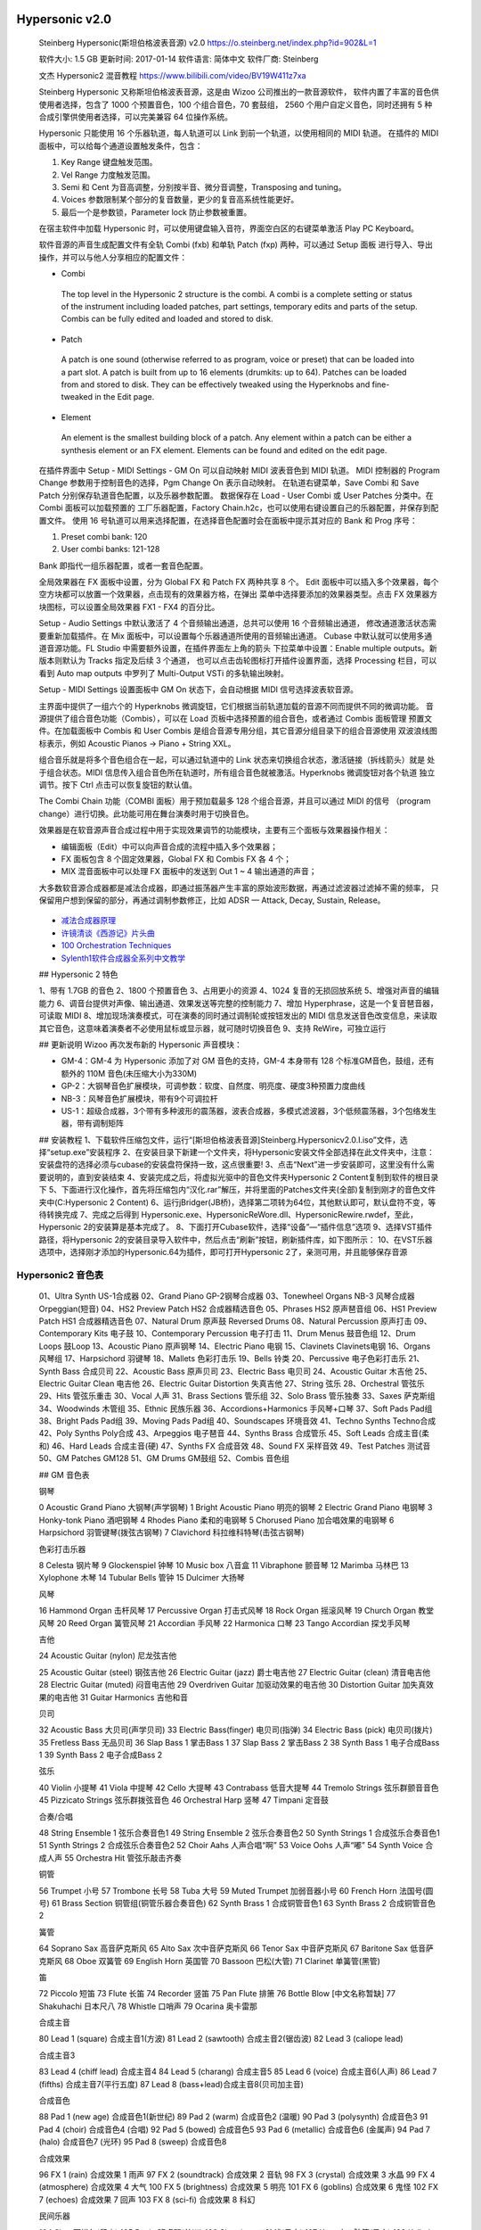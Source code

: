 
Hypersonic v2.0
---------------

   Steinberg Hypersonic(斯坦伯格波表音源) v2.0
   https://o.steinberg.net/index.php?id=902&L=1

   软件大小: 1.5 GB
   更新时间: 2017-01-14
   软件语言: 简体中文
   软件厂商: Steinberg

   文杰 Hypersonic2 混音教程 https://www.bilibili.com/video/BV19W411z7xa

   Steinberg Hypersonic 又称斯坦伯格波表音源，这是由 Wizoo 公司推出的一款音源软件，
   软件内置了丰富的音色供使用者选择，包含了 1000 个预置音色，100 个组合音色，70 套鼓组，
   2560 个用户自定义音色，同时还拥有 5 种合成引擎供使用者选择，可以完美兼容 64 位操作系统。

   Hypersonic 只能使用 16 个乐器轨道，每人轨道可以 Link 到前一个轨道，以使用相同的 MIDI 轨道。
   在插件的 MIDI 面板中，可以给每个通道设置触发条件，包含：

   1. Key Range 键盘触发范围。
   2. Vel Range 力度触发范围。
   3. Semi 和 Cent 为音高调整，分别按半音、微分音调整，Transposing and tuning。
   4. Voices 参数限制某个部分的复音数量，更少的复音高系统性能更好。
   5. 最后一个是参数锁，Parameter lock 防止参数被重置。

   在宿主软件中加载 Hypersonic 时，可以使用键盘输入音符，界面空白区的右键菜单激活 Play PC Keyboard。

   软件音源的声音生成配置文件有全轨 Combi (fxb) 和单轨 Patch (fxp) 两种，可以通过 Setup 面板
   进行导入、导出操作，并可以与他人分享相应的配置文件：

   *   Combi
      The top level in the Hypersonic 2 structure is the combi. A combi is a
      complete setting or status of the instrument including loaded patches,
      part settings, temporary edits and parts of the setup.
      Combis can be fully edited and loaded and stored to disk.

   *   Patch
      A patch is one sound (otherwise referred to as program, voice or preset) 
      that can be loaded into a part slot.
      A patch is built from up to 16 elements (drumkits: up to 64).
      Patches can be loaded from and stored to disk. They can be effectively
      tweaked using the Hyperknobs and fine-tweaked in the Edit page.

   *   Element
      An element is the smallest building block of a patch. Any element within
      a patch can be either a synthesis element or an FX element. Elements
      can be found and edited on the edit page.

   在插件界面中 Setup - MIDI Settings - GM On 可以自动映射 MIDI 波表音色到 MIDI 轨道。
   MIDI 控制器的 Program Change 参数用于控制音色的选择，Pgm Change On 表示自动映射。
   在轨道右键菜单，Save Combi 和 Save Patch 分别保存轨道音色配置，以及乐器参数配置。
   数据保存在 Load - User Combi 或 User Patches 分类中。在 Combi 面板可以加载预置的
   工厂乐器配置，Factory Chain.h2c，也可以使用右键设置自己的乐器配置，并保存到配置文件。
   使用 16 号轨道可以用来选择配置，在选择音色配置时会在面板中提示其对应的 Bank 和 Prog 序号：

   1. Preset combi bank: 120
   2. User combi banks: 121-128

   Bank 即指代一组乐器配置，或者一套音色配置。

   全局效果器在 FX 面板中设置，分为 Global FX 和 Patch FX 两种共享 8 个。
   Edit 面板中可以插入多个效果器，每个空方块都可以放置一个效果器，点击现有的效果器方格，在弹出
   菜单中选择要添加的效果器类型。点击 FX 效果器方块图标，可以设置全局效果器 FX1 - FX4 的百分比。

   Setup - Audio Settings 中默认激活了 4 个音频输出通道，总共可以使用 16 个音频输出通道，
   修改通道激活状态需要重新加载插件。在 Mix 面板中，可以设置每个乐器通道所使用的音频输出通道。
   Cubase 中默认就可以使用多通道音源功能。FL Studio 中需要额外设置，在插件界面左上角的箭头
   下拉菜单中设置：Enable multiple outputs。新版本则默认为 Tracks 指定及后续 3 个通道，
   也可以点击齿轮图标打开插件设置界面，选择 Processing 栏目，可以看到 Auto map outputs
   中罗列了 Multi-Output VSTi 的多轨输出映射。

   Setup - MIDI Settings 设置面板中 GM On 状态下，会自动根据 MIDI 信号选择波表软音源。

   主界面中提供了一组六个的 Hyperknobs 微调旋钮，它们根据当前轨道加载的音源不同而提供不同的微调功能。
   音源提供了组合音色功能（Combis），可以在 Load 页板中选择预置的组合音色，或者通过 Combis 面板管理
   预置文件。在加载面板中 Combis 和 User Combis 是组合音源专用分组，其它音源分组目录下的组合音源使用
   双波浪线图标表示，例如 Acoustic Pianos -> Piano + String XXL。

   组合音乐就是将多个音色组合在一起，可以通过轨道中的 Link 状态来切换组合状态，激活链接（拆线箭头）就是
   处于组合状态。MIDI 信息传入组合音色所在轨道时，所有组合音色就被激活。Hyperknobs 微调旋钮对各个轨道
   独立调节。按下 Ctrl 点击可以恢复旋钮的默认值。

   The Combi Chain 功能（COMBI 面板）用于预加载最多 128 个组合音源，并且可以通过 MIDI 的信号
   （program change）进行切换。此功能可用在舞台演奏时用于切换音色。

   效果器是在软音源声音合成过程中用于实现效果调节的功能模块，主要有三个面板与效果器操作相关：

   * 编辑面板（Edit）中可以向声音合成的流程中插入多个效果器；
   * FX 面板包含 8 个固定效果器，Global FX 和 Combis FX 各 4 个；
   * MIX 混音面板中可以处理 FX 面板中的发送到 Out 1 ~ 4 输出通道的声音；

   大多数软音源合成器都是减法合成器，即通过振荡器产生丰富的原始波形数据，再通过滤波器过滤掉不需的频率，
   只保留用户想到保留的部分，再通过调制参数修正，比如 ADSR — Attack, Decay, Sustain, Release。

   .. figure:: https://blog-api.landr.com/wp-content/uploads/2016/10/ASDR-01.jpg

   *  `减法合成器原理 <https://www.bilibili.com/vieo/BV1AC4y1175D/>`__
   *  `许镜清谈《西游记》片头曲 <https://www.bilibili.com/video/BV1PE4m1R77u/>`__
   *  `100 Orchestration Techniques <https://www.bilibili.com/video/BV1cL4y1x74c/>`__
   *  `Sylenth1软件合成器全系列中文教学 <https://www.bilibili.com/video/BV1rW411P74R>`__

   ## Hypersonic 2 特色

   1、带有 1.7GB 的音色
   2、1800 个预置音色
   3、占用更小的资源
   4、1024 复音的无损回放系统
   5、增强对声音的编辑能力
   6、调音台提供对声像、输出通道、效果发送等完整的控制能力
   7、增加 Hyperphrase，这是一个复音琶音器，可读取 MIDI
   8、增加现场演奏模式，可在演奏的同时通过调制轮或按钮发出的 MIDI 信息发送音色改变信息，来读取其它音色，这意味着演奏者不必使用鼠标或显示器，就可随时切换音色
   9、支持 ReWire，可独立运行

   ## 更新说明
   Wizoo 再次发布新的 Hypersonic 声音模块：

   - GM-4：GM-4 为 Hypersonic 添加了对 GM 音色的支持，GM-4 本身带有 128 个标准GM音色，鼓组，还有额外的 110M 音色(未压缩大小为330M)
   - GP-2：大钢琴音色扩展模块，可调参数：软度、自然度、明亮度、硬度3种预置力度曲线
   - NB-3：风琴音色扩展模块，带有9个可调拉杆
   - US-1：超级合成器，3个带有多种波形的震荡器，波表合成器，多模式滤波器，3个低频震荡器，3个包络发生器，带有调制矩阵

   ## 安装教程
   1、下载软件压缩包文件，运行“[斯坦伯格波表音源]Steinberg.Hypersonicv2.0.I.iso”文件，选择“setup.exe”安装程序
   2、在安装目录下新建一个文件夹，将Hypersonic安装文件全部选择在此文件夹中，注意：安装盘符的选择必须与cubase的安装盘符保持一致，这点很重要!
   3、点击“Next”进一步安装即可，这里没有什么需要说明的，直到安装结束
   4、安装完成之后，将虚拟光驱中的音色文件夹Hypersonic 2 Content复制到软件的根目录下
   5、下面进行汉化操作，首先将压缩包内“汉化.rar”解压，并将里面的Patches文件夹(全部)复制到刚才的音色文件夹中(C:\Hypersonic 2 Content)
   6、运行jBridger(JB桥)，选择第二项转为64位，其他默认即可，默认盘符不变，等待转换完成
   7、完成之后得到 Hypersonic.exe、HypersonicReWore.dll、HypersonicRewire.rwdef，至此，Hypersonic 2的安装算是基本完成了。
   8、下面打开Cubase软件，选择“设备”—“插件信息”选项
   9、选择VST插件路径，将Hypersonic 2的安装目录导入软件中，然后点击“刷新”按钮，刷新插件库，如下图所示：
   10、在VST乐器选项中，选择刚才添加的Hypersonic.64为插件，即可打开Hypersonic 2了，亲测可用，并且能够保存音源

Hypersonic2 音色表
~~~~~~~~~~~~~~~~~

   01、Ultra Synth US-1合成器
   02、Grand Piano GP-2钢琴合成器
   03、Tonewheel Organs NB-3 风琴合成器 Orpeggian(短音)
   04、HS2 Preview Patch HS2 合成器精选音色
   05、Phrases HS2 原声琶音组
   06、HS1 Preview Patch HS1 合成器精选音色
   07、Natural Drum 原声鼓 Reversed Drums
   08、Natural Percussion 原声打击
   09、Contemporary Kits 电子鼓
   10、Contemporary Percussion 电子打击
   11、Drum Menus 鼓音色组
   12、Drum Loops 鼓Loop
   13、Acoustic Piano 原声钢琴
   14、Electric Piano 电钢
   15、Clavinets Clavinets电钢
   16、Organs 风琴组
   17、Harpsichord 羽键琴
   18、Mallets 色彩打击乐
   19、Bells 铃类
   20、Percussive 电子色彩打击乐
   21、Synth Bass 合成贝司
   22、Acoustic Bass 原声贝司
   23、Electric Bass 电贝司
   24、Acoustic Guitar 木吉他
   25、Electric Guitar Clean 电吉他
   26、Electric Guitar Distortion 失真吉他
   27、String 弦乐
   28、Orchestral 管弦乐
   29、Hits 管弦乐重击
   30、Vocal 人声
   31、Brass Sections 管乐组
   32、Solo Brass 管乐独奏
   33、Saxes 萨克斯组
   34、Woodwinds 木管组
   35、Ethnic 民族乐器
   36、Accordions+Harmonics 手风琴+口琴
   37、Soft Pads Pad组
   38、Bright Pads Pad组
   39、Moving Pads Pad组
   40、Soundscapes 环境音效
   41、Techno Synths Techno合成
   42、Poly Synths Poly合成
   43、Arpeggios 电子琶音
   44、Synths Brass 合成管乐
   45、Soft Leads 合成主音(柔和)
   46、Hard Leads 合成主音(硬)
   47、Synths FX 合成音效
   48、Sound FX 采样音效
   49、Test Patches 测试音
   50、GM Patches GM128
   51、GM Drums GM鼓组
   52、Combis 音色组

   ## GM 音色表

   钢琴

   0 Acoustic Grand Piano 大钢琴(声学钢琴)
   1 Bright Acoustic Piano 明亮的钢琴
   2 Electric Grand Piano 电钢琴
   3 Honky-tonk Piano 酒吧钢琴
   4 Rhodes Piano 柔和的电钢琴
   5 Chorused Piano 加合唱效果的电钢琴
   6 Harpsichord 羽管键琴(拨弦古钢琴)
   7 Clavichord 科拉维科特琴(击弦古钢琴)

   色彩打击乐器

   8 Celesta 钢片琴
   9 Glockenspiel 钟琴
   10 Music box 八音盒
   11 Vibraphone 颤音琴
   12 Marimba 马林巴
   13 Xylophone 木琴
   14 Tubular Bells 管钟
   15 Dulcimer 大扬琴

   风琴

   16 Hammond Organ 击杆风琴
   17 Percussive Organ 打击式风琴
   18 Rock Organ 摇滚风琴
   19 Church Organ 教堂风琴
   20 Reed Organ 簧管风琴
   21 Accordian 手风琴
   22 Harmonica 口琴
   23 Tango Accordian 探戈手风琴

   吉他

   24 Acoustic Guitar (nylon) 尼龙弦吉他

   25 Acoustic Guitar (steel) 钢弦吉他
   26 Electric Guitar (jazz) 爵士电吉他
   27 Electric Guitar (clean) 清音电吉他
   28 Electric Guitar (muted) 闷音电吉他
   29 Overdriven Guitar 加驱动效果的电吉他
   30 Distortion Guitar 加失真效果的电吉他
   31 Guitar Harmonics 吉他和音

   贝司

   32 Acoustic Bass 大贝司(声学贝司)
   33 Electric Bass(finger) 电贝司(指弹)
   34 Electric Bass (pick) 电贝司(拨片)
   35 Fretless Bass 无品贝司
   36 Slap Bass 1 掌击Bass 1
   37 Slap Bass 2 掌击Bass 2
   38 Synth Bass 1 电子合成Bass 1
   39 Synth Bass 2 电子合成Bass 2

   弦乐

   40 Violin 小提琴
   41 Viola 中提琴
   42 Cello 大提琴
   43 Contrabass 低音大提琴
   44 Tremolo Strings 弦乐群颤音音色
   45 Pizzicato Strings 弦乐群拨弦音色
   46 Orchestral Harp 竖琴
   47 Timpani 定音鼓

   合奏/合唱

   48 String Ensemble 1 弦乐合奏音色1
   49 String Ensemble 2 弦乐合奏音色2
   50 Synth Strings 1 合成弦乐合奏音色1
   51 Synth Strings 2 合成弦乐合奏音色2
   52 Choir Aahs 人声合唱“啊”
   53 Voice Oohs 人声“嘟”
   54 Synth Voice 合成人声
   55 Orchestra Hit 管弦乐敲击齐奏

   铜管

   56 Trumpet 小号
   57 Trombone 长号
   58 Tuba 大号
   59 Muted Trumpet 加弱音器小号
   60 French Horn 法国号(圆号)
   61 Brass Section 铜管组(铜管乐器合奏音色)
   62 Synth Brass 1 合成铜管音色1
   63 Synth Brass 2 合成铜管音色2

   簧管

   64 Soprano Sax 高音萨克斯风
   65 Alto Sax 次中音萨克斯风
   66 Tenor Sax 中音萨克斯风
   67 Baritone Sax 低音萨克斯风
   68 Oboe 双簧管
   69 English Horn 英国管
   70 Bassoon 巴松(大管)
   71 Clarinet 单簧管(黑管)

   笛

   72 Piccolo 短笛
   73 Flute 长笛
   74 Recorder 竖笛
   75 Pan Flute 排箫
   76 Bottle Blow [中文名称暂缺]
   77 Shakuhachi 日本尺八
   78 Whistle 口哨声
   79 Ocarina 奥卡雷那

   合成主音

   80 Lead 1 (square) 合成主音1(方波)
   81 Lead 2 (sawtooth) 合成主音2(锯齿波)
   82 Lead 3 (caliope lead)

   合成主音3

   83 Lead 4 (chiff lead) 合成主音4
   84 Lead 5 (charang) 合成主音5
   85 Lead 6 (voice) 合成主音6(人声)
   86 Lead 7 (fifths) 合成主音7(平行五度)
   87 Lead 8 (bass+lead)合成主音8(贝司加主音)

   合成音色

   88 Pad 1 (new age) 合成音色1(新世纪)
   89 Pad 2 (warm) 合成音色2 (温暖)
   90 Pad 3 (polysynth) 合成音色3
   91 Pad 4 (choir) 合成音色4 (合唱)
   92 Pad 5 (bowed) 合成音色5
   93 Pad 6 (metallic) 合成音色6 (金属声)
   94 Pad 7 (halo) 合成音色7 (光环)
   95 Pad 8 (sweep) 合成音色8

   合成效果

   96 FX 1 (rain) 合成效果 1 雨声
   97 FX 2 (soundtrack) 合成效果 2 音轨
   98 FX 3 (crystal) 合成效果 3 水晶
   99 FX 4 (atmosphere) 合成效果 4 大气
   100 FX 5 (brightness) 合成效果 5 明亮
   101 FX 6 (goblins) 合成效果 6 鬼怪
   102 FX 7 (echoes) 合成效果 7 回声
   103 FX 8 (sci-fi) 合成效果 8 科幻

   民间乐器

   104 Sitar 西塔尔(印度)
   105 Banjo 班卓琴(美洲)
   106 Shamisen 三昧线(日本)
   107 Koto 十三弦筝(日本)
   108 Kalimba 卡林巴
   109 Bagpipe 风笛
   110 Fiddle 民族提琴
   111 Shanai 山奈

   打击乐器

   112 Tinkle Bell 叮当铃
   113 Agogo [中文名称暂缺]
   114 Steel Drums 钢鼓
   115 Woodblock 木鱼
   116 Taiko Drum 太鼓
   117 Melodic Tom 通通鼓
   118 Synth Drum 合成鼓
   119 Reverse Cymbal 铜钹

   Sound Effects 声音效果

   120 Guitar Fret Noise 吉他换把杂音
   121 Breath Noise 呼吸声
   122 Seashore 海浪声
   123 Bird Tweet 鸟鸣
   124 Telephone Ring 电话铃
   125 Helicopter 直升机
   126 Applause 鼓掌声
   127 Gunshot 枪声


HALion 黑龙
-----------

   *  `HALion 3 <https://o.steinberg.net/index.php?id=910&L=1>`__
   *  https://www.steinberg.net/vst-instruments/halion/

   Sample and Synthesis Platform
   HALion
   Full Versions from
   ¥1,963.00

   HALion 7 是一款开创性的全能工作站型综合音源（VST、AU、AAX），能够协助创造卓越的音乐作品与声音音效。
   HALion 可轻松“描绘”出你脑中所想的音色，甚至是全新的音色。该全能工作站型综合音源配备6种不同形式的合成
   引擎，一套性能强劲的采样引擎，脚本编辑功能，一套具有突破性的时值伸缩与再合成算法，以及简单易上手且支持
   快速分配的调制效果。

   *  超过 35GB 的素材库、超过 3,700 种预制音色、15 套音色库
   *  内置调频合成器、频谱振荡器、波表合成器、虚拟模拟合成器以及粒子合成器
   *  适用于大型音色库的高性能采样播放引擎
   *  超过 70 种音频处理效果器、外加众多调制效果及 MIDI 设定功能

   HALion 6 功能特色：

   *  针对再合成和未知声音创建的新一代波表合成。
   *  智能直流引擎直接录音，映射和播放音色。
   *  Macro Page Designer（宏页面设计器）可方便用户乐器和商业音色库界面的创建。
   *  用于高级乐器编程和定制 MIDI 模块的 HALion Script 脚本编程。
   *  方便的 Library Creator（音色库创建器）可轻松编译定制乐器。
   *  6 新的乐器库包括铜管，2 优美的三角钢琴，弦乐，尖端的波表合成器还有奇特的电影音色。
   *  3 段 Resonator（共鸣器）带 14 不同的滤波结构并整合了 LFO（低频振荡器）。
   *  扩展了兼容性，带原生 64 位 AAX 支持。
   *  包含 HALion Sonic 3。

   Steinberg HALion String Edition 为弦乐版，全套音色 5 GB，。安装 HALion String Player
   后，按照手册提示，可以使用 File 菜单提供的 “Load Instrument“ 或者 “Load Bank” 加载音色，
   但是 FL Studio 20 中加载的 VST 插件界面中并没有这个菜单。只能先选择乐器通道，再将 fxp 音色配置
   文件拖放到 Channel Rack 中的机架上。

   ================= =====================================
   **Instruments**
   Vln               Violins
   Vla               Violas
   Vlc               Cellos (Violoncelli)
   DB                Double Basses
   8vb               One octave lower than written

   **Articulations**
   Acc               Accent
   cresc ctrl        Crescendo Controller
   combi             Combination Program
   legato            Legato
   pizz              Pizzicato
   port/porta        Portamento
   spicc             Spiccato
   trem              Tremolo
   HT                Half Tone Trills
   WT                Whole Tone Trills
   Alternating       Alternating bowing (up<->down)
   ================= =====================================

   HALion 3.5 开始支持 64 位系统，增加 128 个电子套鼓和电子乐器音色。全套音色 4GB。FL Studio 
   中使用部分音色可能会有爆音现象，修改配置 Settings -> Audio -> Sample rate (Hz) -> 48000
   可以解决部分爆音问题。要完全解决因采样率带来的爆音，可以激活 HALion 质量选项面板中的专家模式：
   Options -> Quality -> Use Export Mode

   *  e-LAB Demo Content
   *  HALion 3 Sound Set 1: Drump Perc Bass
   *  HALion 3 Sound Set 2: Piano Keys
   *  HALion 3 Sound Set 3: Pad Synth Lead OSC
   *  HALion 3 Sound Set 4: Strings Brass Choir Guitar Pperc
   *  HALion 3 Sound Set 5: Synth Drums
   *  Garritan Orchestral Strings Demo

   HALion 3 Sound Set 1.hsb

      ================================== ==================================
      Big Gig Kit ECO.fxp                Lat Prc Drums + Wood.fxp
      Big Gig Kit MID.fxp                Lat Prc Metallic.fxp
      Big Gig Kit XXL.fxp                Lat Prc Shaken.fxp
      Round Robin Drums ECO.fxp          6 Str Bass Velo ECO.fxp
      Round Robin Drums MID.fxp          6 Str Bass Velo MID.fxp
      Round Robin Drums XXL.fxp          6 Str Bass Velo XXL.fxp
      Studio Drums  ECO.fxp              6 Str Bass XVel  MID.fxp
      Studio Drums  MID.fxp              6 Str Bass XVel ECO.fxp
      Studio Drums XXL.fxp               6 Str Bass XVel XXL.fxp
      Soul Kit ECO.fxp                   6 Str Bass Vel N HarmECO.fxp
      Soul Kit MID.fxp                   6 Str Bass Vel N Harm MID.fxp
      Soul Kit XXL.fxp                   6 Str Bass  Vel N HrmXXL.fxp
      Reverb Kit ECO.fxp                 6 Str Bass Vel NA HarmECO.fxp
      Reverb Kit MID.fxp                 6 Str Bass NA Hrm Velo MID.fxp
      Reverb Kit XXL.fxp                 6 Str Bass NA Hrm Velo XXL.fxp
      Drum n Bass Kit.fxp                6 Str Bass MTg HarmECO.fxp
      Drum n Bass Reso Kit.fxp           6 Str Bass MTg Harm MID.fxp
      Hip Hop Kit.fxp                    6 Str Bass MTg Harm XXL.fxp
      Hip Hop Kit  ECO.fxp               6 Str Bass MTg Slides ECO.fxp
      Tekkno Kit.fxp                     6 Str Bass MTg Slides MID.fxp
      Tekkno Kit ECO.fxp                 6 Str Bass MTg Slides XXL.fxp
      5.1 Rock Drums MW SW.fxp           Acoustic Bass.fxp
      5.1 Drums Large MW FD.fxp          Electric Pick Bass.fxp
      5.1 Drums Medium MW FD.fxp         Electric Slap Bass.fxp
      5.1 Drums Small MW FD.fxp          Fretless Bass.fxp
      5.1 Percussion.fxp                 Jaco Bass.fxp
      5.1 Movie SFX.fxp                  MiniMoog Bass.fxp
      5.1 Urban Atmospheres.fxp          OB8 Sawrubber Bass.fxp
      5.1 Check.fxp                      Nord Disco Bazz.fxp
      Latin PercECO.fxp                  Ultimoog Bass.fxp
      Latin Perc MID.fxp                 Nord Mewk Bass.fxp
      Latin Perc XXL.fxp                 Loops All.fxp
      MegaTrigg Perc ECO.fxp             Loops Slow Tempo.fxp
      MegaTrigg Perc  MID.fxp            Loops Medium Tempo.fxp
      MegaTrigg Perc XXL.fxp             Loops Fast Tempo.fxp
      ================================== ==================================

   HALion 3 Sound Set 2.hsb

      ================================== ==================================
      Grand Piano 1 + Keys ECO.fxp       Bubbler XXL.fxp
      Grand Piano 1 + Keys MID.fxp       Suitcase Chorus.fxp
      Grand Piano 1 + Keys XXL.fxp       Suitcase Autopan.fxp
      Grand Piano 2 + Keys ECO.fxp       Simple Suitcase.fxp
      Grand Piano 2 + Keys MID.fxp       Suitcase MTg.fxp
      Grand Piano 2 + Keys XXL.fxp       Mark 1 Chorus.fxp
      Grand Piano 1  ECO.fxp             Mark 1 AutoWah.fxp
      Grand Piano 1  MID.fxp             Simple Mark 1.fxp
      Grand Piano 1 XXL.fxp              Mark 1 MTg.fxp
      Grand Piano 2 ECO.fxp              DX PunchReeds.fxp
      Grand Piano 2  MID.fxp             Clavinet D6.fxp
      Grand Piano 2 XXL.fxp              Clavinet D6 Wah.fxp
      Gooseskin ECO.fxp                  D6 Dynawow.fxp
      Gooseskin MID.fxp                  B3 Rotor Fade Slow-Fast MW.fxp
      Gooseskin XXL.fxp                  B3 Straight.fxp
      Sparkle ECO.fxp                    B3 Rotor Slow.fxp
      Sparkle MID.fxp                    B3 Rotor Fast.fxp
      Sparkle XXL.fxp                    Stage Piano+ B3 Rotor.fxp
      Bubbler ECO.fxp                    Harpsichord.fxp
      Bubbler MID.fxp                    Heaven Harp.fxp
      ================================== ==================================

   HALion 3 Sound Set 3.hsb

      ================================== ==================================
      5.1 10000 sqm Pad MW.fxp           Sweepa.fxp
      Intro Sweep Pad.fxp                Strato Tron.fxp
      Long Swell Warm Pad.fxp            PeePeeGee.fxp
      Big String Pad.fxp                 Stryngi.fxp
      Reso Sweep Pad.fxp                 WaveBellz.fxp
      Shine.fxp                          Sparkles.fxp
      Waldorf Pad.fxp                    Sparkles Soft.fxp
      Warm Brass Pad.fxp                 Propaganda.fxp
      Wave SingSing.fxp                  Erazor FX.fxp
      LoFi Strings.fxp                   Jupiter Euro TekStrynx.fxp
      Octa Phase Strings.fxp             MiniMoog Porta Lead.fxp
      PPG Choir.fxp                      Jupiter Hard Sync.fxp
      RoboPad.fxp                        Frying V.fxp
      Cloudz Pad.fxp                     MultiMoog.fxp
      Warmer.fxp                         Voice Sync.fxp
      Electric V.fxp                     MiniMoog Long Saw Stereo.fxp
      OB8 Fat PWM.fxp                    MiniMoog Long Saw.fxp
      Syncerator.fxp                     MiniMoog VCO Saw.fxp
      80s Sequencer.fxp                  MiniMoog VCO Square.fxp
      Velo Poly.fxp                      MiniMoog VCO Ramp.fxp
      ================================== ==================================

   HALion 3 Sound Set 4.hsb

      ================================== ==================================
      Alternating Spiccato ECO.fxp       Nylon Gtr Velo Hrm ECO.fxp
      Alternating Spiccato MID.fxp       Nylon Gtr Velo Hrm MID.fxp
      Alternating Spiccato XXL.fxp       Nylon Gtr Velo Nat Harm.fxp
      Spiccato Up ECO.fxp                Nylon Gtr Velo Ham ECO.fxp
      Spiccato Up MID.fxp                Nylon Gtr Velo  Ham MID.fxp
      Spiccato Strings Up XXL.fxp        Nylon Gtr Velo Whole Ham.fxp
      Spiccato Down ECO.fxp              Nylon Gtr Ext ECO.fxp
      Spiccato Down MID.fxp              Nylon Gtr Ext MID.fxp
      Spiccato Strings Down XXL.fxp      Nylon Gtr Ext  XXL.fxp
      Legato Strings.fxp                 Nylon Gtr Vel Semi MTg Hrm ECO.fxp
      Tremolo Strings.fxp                Nylon Gtr Vel Semi MTg Hrm MID.fxp
      Pizz Strings.fxp                   Nylon Gtr Vel Semi MTg Hrm XXL.fxp
      Leg+Trem MW.fxp                    Nylon Gtr MTg Slds ECO.fxp
      Leg+Spicc MW.fxp                   Nylon Gtr MTg Slds MID.fxp
      Spicc+Pizz MW.fxp                  Nylon Gtr MTg Slds XXL.fxp
      Leg+Spicc Layer.fxp                Steel String Gtr.fxp
      Legato Pad.fxp                     St String Gtr + Harm.fxp
      Brass Octave Section.fxp           St String Gtr Harm.fxp
      Hybrid Horns.fxp                   12 String Guitar.fxp
      Brass Stab Fall.fxp                Strat + Harm.fxp
      French Horns Section.fxp           Chorus Strat.fxp
      Tenor Sax Soft.fxp                 Radio Stack.fxp
      Big Brass Lead.fxp                 Strat Harmonics.fxp
      Jericho Pad.fxp                    Dream Guitar.fxp
      OberBrass.fxp                      Solo Guitar.fxp
      Soft Synth Brass.fxp               Vibraphone.fxp
      Nord Section.fxp                   Chorus Vibes.fxp
      Choir Aah.fxp                      Dream Vibes.fxp
      Digital Choir.fxp                  Marimba.fxp
      Venus Sweep.fxp                    Slap Marimba.fxp
      Underwater Choir.fxp               Kalimba.fxp
      Nylon Gtr Velo ECO.fxp             Kaos Kalimba.fxp
      Nylon Gtr Velo MID.fxp             Glockenspiel.fxp
      Nylon Gtr Velo XXL.fxp             Pretty Glocken.fxp
                                         Tipi.fxp
      ================================== ==================================

   HALion 3 Sound Set 5.hsb

      ================================== ==================================
      Aggressive Machine.fxp             Elektro Kit 2.fxp
      FastMod FX.fxp                     Hardstyle Kit.fxp
      Synthetic Drops.fxp                Experimental Kit.fxp
      Loop Synthesis.fxp                 New Beat Kit.fxp
      Cannon Ball.fxp                    Synthetic Kit.fxp
      Technomarimba.fxp                  Rhythm Composer 1.fxp
      Techno Kit.fxp                     Rhythm Composer 2.fxp
      SDS 5 Vintage.fxp                  Percussion Set.fxp
      CR78 Vintage.fxp                   Drum Factory.fxp
      Linn Drum.fxp                      Bass Drum Menu.fxp
      Ambient Kit.fxp                    Snare Factory.fxp
      Brasil Electro Kit.fxp             Clap Factory.fxp
      Elektro Kit 1.fxp                  HiHat Factory.fxp
      ================================== ==================================

   Garritan Orchestral Strings Demo.hsb

      *  Violins Arco.fxp
      *  Violas Arco.fxp
      *  Cellos Arco.fxp
      *  Basses Arco.fxp

   Scarbee Imperial Drums + RSP73 Demo.hsb

      *  SID Demo BD Close Plastic.fxp
      *  SID Demo STD Snare A.fxp
      *  SID Demo STD HH 13.fxp
      *  SID Demo STD Crash 14.fxp
      *  RSP73 Direct 08V - Lite demo.fxp

   Vienna Symphonic Library Demo.hsb

      *  MusicalGlasses port.fxp
      *  MusicalGlasses port+RC.fxp
      *  Harp normal.fxp
      *  Harp normal+RC.fxp
      *  Vib_Me_speed-fa_1.fxp
      *  Vib_Me_speed-fa_1+RC.fxp
      *  Xylo_HO_ES_1.fxp
      *  Xylo_HO_ES_1+RC.fxp

   e-LAB Demo Content.hsb

      Combination - Loops

      *  eLab MusicLoops 100 BPM.fxp
      *  eLab MusicLoops 125 BPM.fxp
      *  eLab MusicLoops 130 BPM.fxp
      *  eLab MusicLoops 135 BPM.fxp
      *  eLab MusicLoops 140 BPM.fxp
      *  eLab MusicLoops 170 BPM.fxp
      *  eLab MusicLoops 90 BPM.fxp
      *  eLab SoundTools Samples I.fxp
      *  eLab SoundTools Samples II.fxp
      *  eLab SoundTools VOX.fxp

      Drum&Perc - DrumMenues

      *  eLab DrumTools 1.fxp
      *  eLab DrumTools 2.fxp
      *  eLab DrumTools 3.fxp
      *  eLab DrumTools 4.fxp
      *  eLab DrumTools 5.fxp
      *  eLab DrumTools 6.fxp
      *  eLab DrumTools 7.fxp
      *  eLab DrumTools 8.fxp
      *  eLab DrumTools 9.fxp

      Drum&Perc - Loops

      *  eLab LoopTools 130_135 BPM.fxp
      *  eLab LoopTools 160_170 BPM.fxp
      *  eLab LoopTools 65_80 BPM.fxp
      *  eLab LoopTools 90_100 BPM.fxp


   `HALion 7 功能特性及效果演示 <https://www.steinberg-cn.com/vst-instruments/halion/features/>`__

   音色库

   *  `FM Lab 调频合成器`

      https://oss.steinberg-cn.com/videos/FM%20Lab%20Walkthrough%20_%20HALion%207%20New%20Features.mp4

      FM Lab 是一款基于 HALion 全能型综合音源而研发的调频合成器，功能强大且操作便捷，可以随意
      组合该合成器内部的 8 组“Operator”（发生器），将其直接作为声音（音色）载体或发送至回馈循环
      “Feedback Loop”，轻松创建丰富饱满且动态十足的音色。另外，该合成器的界面交互十分友好，功能
      设计也很优秀，Algorithm Finder 浏览器和以及 Algorithm Designer 编辑器中可见一斑，
      使用它可以捏制经典的调频合成钟铃声音色、连绵不绝的铺底类音色。

   *  `Tales 吉他音色库`

      https://oss.steinberg-cn.com/videos/Tales%20Walkthrough%20_%20HALion%207%20New%20Features.mp4

      这套吉他音色库采样于一把纯手工打造的吉他，包含了每根琴弦弦采用不同调弦方式所采录下的开放弦声，
      以及诸多来自于原声乐器或使用合成器捏制的附加音色采样。这种自由开放的音色配置功能以及便捷直观
      的控制方式，使得 Tales 能够呈现出风格百变的声音，不仅适用于情绪高昂的流行音乐，也可适用于
      细腻悠长的影视配乐中。

   *  `Anima 波表合成器`

      https://oss.steinberg-cn.com/videos/Wavetable%20Synthesis%20Anima%20%20%20New%20Features%20in%20HALion%206.mp4

      包含丰富的前卫合成音色。带有强大的琶音器与灵活的调制功能，以及两个波表振荡器，帮助创作动听的现代电子音乐。


   *  `Auron 合成器音色库`

      Auron专为创建独特新颖的“声景”音效而生，并且使用其内置的160组粒子合成预制音色，轻松打造动听
      且富有质感的“氛围铺底”（Pad）及各类声音背景声效。


   *  `B-Box 鼓类步进音序器`

      B-Box是一款用于制作鼓节奏与鼓音轨的步进音序器。带有13种鼓乐器以及16个“Steps”（鼓组步进音序），
      并提供步进音序“力度”（Velocity）调节与混音功能。


   *  `HALiotron 合成器音色库`

      HALiotron 旨在重现 20 世纪 60、70 年代的摇滚乐与流行乐在音乐史上留下的不可磨灭的印记。


   *  `Hot Brass 铜管音色库`

      https://oss.steinberg-cn.com/videos/Jamming%20with%20the%20New%20Hot%20Brass%20Library%20in%20HALion%20Sonic%203%20%20%20Performance%20Videos.mp4
      
      Hot Brass是一款经过“多重采样”（Multi-Sampled）的铜管音色库，拥有恢弘大气且自然逼真的
      铜管音色呈现，非常适合用于现代流行、放克、雷鬼、灵魂等音乐风格。

   *  `Skylab 粒子合成器音色库`

      https://oss.steinberg-cn.com/videos/Jamming%20with%20the%20Best%20VST%20Workstation%20&%20Skylab%20in%20HALion%20Sonic%203%20%20%20Performance%20Videos.mp4

      Skylab既是一款内容丰富的采样音色库，也是一款粒子合成器，非常适合用于创作引人入胜的影视配乐和电子音乐。

   *  `Studio Strings 弦乐合奏类音色库`

      https://oss.steinberg-cn.com/videos/Studio%20Strings%20Library%20%20%20New%20Features%20in%20HALion%206.mp4

      一款弦乐合奏类的采样音色库，兼具出色的演奏体验与生动的音色呈现，非常适合用于电影配乐、流行乐编配、以及任何对风格与质量有高要求的音乐制作工作。

   *  `The Eagle 三角钢琴音色库`

      https://oss.steinberg-cn.com/videos/Jamming%20with%20the%20Eagle%20Grand%20Piano%20&%20New%20Combis%20in%20HALion%20Sonic%203%20%20%20Performance%20Videos.mp4

      The Eagle音色库拥有饱满、澄净的钢琴音色呈现，适合用于现代流行乐、摇滚与爵士乐以及古典音乐的创作。
      
   *  `World Instruments 世界乐器音色库`

      让你在音乐制作中加入来自不同文化的音乐风格。音色库中的世界乐器包括西非的“巴拉风”（Balafon）、
      土耳其的“坦布尔”（Tambour）、日本的“尺八”（Shakuhachi）、津巴布韦的“卡林巴”（Kalimba）等。

   *  `World Percussion 世界打击乐器音色库`

      来自非洲、亚洲、欧洲以及世界各地的打击乐器音色。


   特色功能

   *  `新一代“波表”(Wavetable）合成功能`

      拥有HALion的新一代波表合成器，一切皆有可能。HALion包含两个并行的、“零混叠”的 (Aliasing-Free）
      波表振荡器，提供强大且灵活的声源，帮助进行采样“再合成”(Re-Synthesis）并创造出新颖的音色。
      其全新的深层采样分析功能允许使用自己的声音素材进行灵活创作。你可以从采样中自动提取波表，并即时
      生成波表包络，只需单击鼠标，内置的“音高识别” (Pitch Detection）功能即可找到合适的“区块大小”
      (Blocksize），此外，图形化的频谱式编辑器还能更为直观地编辑谐波内容。


   *  `“宏页面编辑器”（Macro Page Designer）`

      通过简单直观的宏页面编辑器可创建个性化的用户界面。HALion 将创建乐器宏页面的能力从工程端带到了前端，
      可以在空白界面中导入背景、将“模板库” (TemplateLibrary） 中任意类型的控制旋钮拖动到界面、并通过
      拖拽操作将“工程” (Program)中的参数分配给旋钮。还可以载入自定义控制旋钮库，或者直接使用 HALion
      自带的几种宏页面风格库。其自由度将超乎想象。

   *  `“粒子合成功能”（Granular synthesis）`

      HALion 的粒子振荡器在灵活性、音乐性与声音品质方面都达到一定水准。通过将采样分解为极短的声音片段、
      并按照任意顺序播放声音“粒子”（Grain），可以从各类声音中提取音频内容，并以其为原材料创造出全新的
      美妙声音氛国。每个振荡器都可生成8种不同的“粒子流” (Grain Stream），也因此带来了层次丰富且空间感
      十足的声音结构。

   *  `拥有优越品质的各类效果器`

      从手术刀般精准的 EQ 均衡器再到极具表现力的声音设计工具，HALion 拥有超过 60 种高级效果处理器，
      提供丰富多样的创作工具。其中包括：Resonator 共振峰滤波器、AutoFilter 自动滤波器、Tape Saturator
      磁带饱和效果器、Ring Modulator 环形调制器、Envelope Shaper 包絡望形器、Rotary 旋音箱效果器、
      GraphicEQ 圏示均衡器、Limiter 压限器、Expander 扩展器、Reverb 混响效果器、Chorus 合唱效果器、
      Flanger 镶边效果器、Vibrato 颤音效果器、DJ-EQ 均衡器、Brickwall Limiter 砖墙压限器、TubeCompressor
      电子管压缩器、Frequency Shifter 移频效果器、VST Amp 吉他&贝斯音箱效果器、Wah wah 哇音效果器、
      Step Flanger 步进式镶边效果器、Vintage Ensemble 合唱效果器、Octaver 八度效果器、StudioEQ 均衡器、
      Compressor 压缩器、Gate 门限器、Amplifier 吉他箱头与箱体模拟效果器、REVerence 卷积混响效果器、
      Tremolo 颤音效果器、Phaser 移相器、MultiDelay 多重延迟效果器、Tube Saturator 电子管饱和效果器、
      Maximizer 响度最大化效果器、VintageCompressor 复古式压缩器、StereoEnhancer 立体声扩展器等。

   *  `为乐器编写“脚本”（Scripting）`

      借助强大的LUA脚本语言，更为深入地挖掘HALion的功能。通过脚本编辑功能，通过添加脚本“逻辑”(Logic）
      可以让键盘演奏出逼真的贝斯旋律，还可以对样本进行批量处理、或通过编写逻辑创造出更为新颖的滤波器使用方式。


   *  `虚拟模拟合成器`

      HALion 的虚拟模拟合成器虽然采用了经典的设计，却搭载了前沿的工具与技术。它配置了3个“主振荡器”
      (Main Oscillator）、以及“子振荡器” (Sub Oscillator)、“环形调制器”(Ring Modulation）
      和“噪音发生器”(Noise Generator)，通过混合这些声源可以创造出强大且前卫的声音。该虚拟模拟合成器
      还带有 16 种不同的振荡器类型，其中包括几种传统波形，以及“矩形波”(Pulse width） 和“交叉调制”
      (Cross Modulation） 等算法，用于以多种方式塑造并合成音色。在CPU占用率极低的“多振荡器” 
      (Multi-Oscillator)模式下，可以将三个主振荡器的声音“相乘”(Multiplying）并调节其音高与声像，
      从而创造出丰满、宽阔的美妙声音。

   *  `“滤波功能区”（Filter Section）`

      HALion的滤波功能区是在进行声音塑形时不可或缺的强大工具，该功能区将直接与每个“振荡器专区”
      (Oscillator Zone）串联。它带有9种高级滤波音色类型，包括“经典”（Classic）式、“电子管过载”
      （Tube Drive）式以及“量化失真” (Bit Reduction) 式等等，助力塑造想要的音色特质。它还包含
      多种滤波模式、24种滤波曲线、以及X/Y、控制器等，提供完备的声音优化工具集


   *  `FlexPhraser 琶音器&乐句播放器`

      HALion Sonic 中的 FlexPhraser 琶音器&乐句播放器采用 Yamaha 经典的 Motif 技术，为音乐创作加入
      动听的乐句与复杂的“乐段” (Pattern）。FlexPhraser 囊括几十种不同琶音类型，而且只需按下一个琴键即
      可播放一段完整的、且与宿主软件同步的乐器片段。在全新的“乐句编辑器” (Phrase Editor） 中，将能够创作
      个性化的片段和乐句，并调节“步进”(Step，高达32个）中声音内容的“力度”(Velocity）与音高；还能通过两个
      “控制栏” (Controller Lane）控制更多参数，例如滤波器和效果器中的参数。
